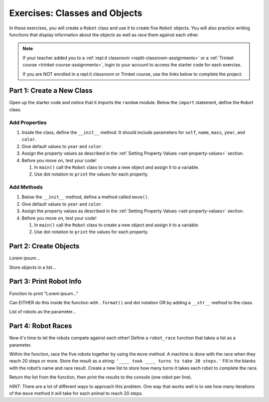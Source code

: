 Exercises: Classes and Objects
==============================

In these exercises, you will create a ``Robot`` class and use it to create
five ``Robot`` objects. You will also practice writing functions that display
information about the objects as well as race them against each other.

.. admonition:: Note

   If your teacher added you to a :ref:`repl.it classroom <replit-classroom-assignments>`
   or a :ref:`Trinket course <trinket-course-assignments>`, login to your
   account to access the starter code for each exercise.

   If you are NOT enrolled in a repl.it classroom or Trinket course, use the
   links below to complete the project.

.. todo:: Insert repl.it and Trinket links to the starter code (Classes exercises).

Part 1: Create a New Class
--------------------------

Open up the starter code and notice that it imports the ``random`` module.
Below the ``import`` statement, define the ``Robot`` class.

Add Properties
^^^^^^^^^^^^^^

#. Inside the class, define the ``__init__`` method. It should include
   parameters for ``self``, ``name``, ``mass``, ``year``, and ``color``.
#. Give default values to ``year`` and ``color``.
#. Assign the property values as described in the
   :ref:`Setting Property Values <set-property-values>` section.
#. Before you move on, test your code!

   #. In ``main()`` call the ``Robot`` class to create a new object and assign
      it to a variable.
   #. Use dot notation to ``print`` the values for each property.

Add Methods
^^^^^^^^^^^

#. Below the ``__init__`` method, define a method called ``move()``. 
#. Give default values to ``year`` and ``color``.
#. Assign the property values as described in the
   :ref:`Setting Property Values <set-property-values>` section.
#. Before you move on, test your code!

   #. In ``main()`` call the ``Robot`` class to create a new object and assign
      it to a variable.
   #. Use dot notation to ``print`` the values for each property.

Part 2: Create Objects
----------------------

Lorem ipsum...

Store objects in a list...

Part 3: Print Robot Info
------------------------

Function to print "Lorem ipsum..."

Can EITHER do this inside the function with ``.format()`` and dot notation OR
by adding a ``__str__`` method to the class.

List of robots as the parameter...

Part 4: Robot Races
-------------------

Now it's time to let the robots compete against each other! Define a
``robot_race`` function that takes a list as a parameter.

Within the function, race the five robots together by using the ``move``
method. A machine is done with the race when they reach 20 steps or more.
Store the result as a string: ``'____ took ____ turns to take 20 steps.'``
Fill in the blanks with the robot’s name and race result. Create a new list
to store how many turns it takes each robot to complete the race.

Return the list from the function, then print the results to the console (one
robot per line).

*HINT*: There are a lot of different ways to approach this problem. One way
that works well is to see how many iterations of the ``move`` method it will
take for each animal to reach 20 steps.
